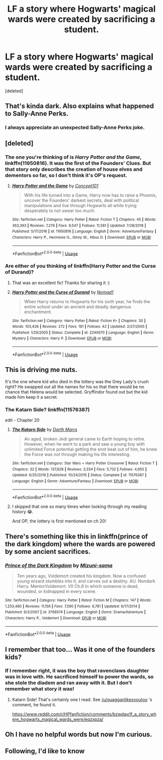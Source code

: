 #+TITLE: LF a story where Hogwarts' magical wards were created by sacrificing a student.

* LF a story where Hogwarts' magical wards were created by sacrificing a student.
:PROPERTIES:
:Score: 66
:DateUnix: 1560371723.0
:DateShort: 2019-Jun-13
:FlairText: FOUND
:END:
[deleted]


** That's kinda dark. Also explains what happened to Sally-Anne Perks.
:PROPERTIES:
:Score: 60
:DateUnix: 1560372563.0
:DateShort: 2019-Jun-13
:END:

*** I always appreciate an unexpected Sally-Anne Perks joke.
:PROPERTIES:
:Author: uplock_
:Score: 2
:DateUnix: 1560724357.0
:DateShort: 2019-Jun-17
:END:


** [deleted]
:PROPERTIES:
:Score: 15
:DateUnix: 1560377015.0
:DateShort: 2019-Jun-13
:END:

*** The one you're thinking of is /Harry Potter and the Game/, linkffn(11950816). It was the first of the Founders' Clues. But that story only describes the creation of house elves and dementors so far, so I don't think it's OP's request.
:PROPERTIES:
:Author: TheWhiteSquirrel
:Score: 9
:DateUnix: 1560393850.0
:DateShort: 2019-Jun-13
:END:

**** [[https://www.fanfiction.net/s/11950816/1/][*/Harry Potter and the Game/*]] by [[https://www.fanfiction.net/u/7268383/Concept101][/Concept101/]]

#+begin_quote
  With his life turned into a Game, Harry now has to raise a Phoenix, uncover the Founders' darkest secrets, deal with political manipulations and live through Hogwarts all while trying desperately to not swear too much.
#+end_quote

^{/Site/:} ^{fanfiction.net} ^{*|*} ^{/Category/:} ^{Harry} ^{Potter} ^{*|*} ^{/Rated/:} ^{Fiction} ^{T} ^{*|*} ^{/Chapters/:} ^{45} ^{*|*} ^{/Words/:} ^{363,393} ^{*|*} ^{/Reviews/:} ^{7,276} ^{*|*} ^{/Favs/:} ^{9,547} ^{*|*} ^{/Follows/:} ^{11,581} ^{*|*} ^{/Updated/:} ^{7/28/2018} ^{*|*} ^{/Published/:} ^{5/17/2016} ^{*|*} ^{/id/:} ^{11950816} ^{*|*} ^{/Language/:} ^{English} ^{*|*} ^{/Genre/:} ^{Adventure/Fantasy} ^{*|*} ^{/Characters/:} ^{Harry} ^{P.,} ^{Hermione} ^{G.,} ^{Ginny} ^{W.,} ^{Albus} ^{D.} ^{*|*} ^{/Download/:} ^{[[http://www.ff2ebook.com/old/ffn-bot/index.php?id=11950816&source=ff&filetype=epub][EPUB]]} ^{or} ^{[[http://www.ff2ebook.com/old/ffn-bot/index.php?id=11950816&source=ff&filetype=mobi][MOBI]]}

--------------

*FanfictionBot*^{2.0.0-beta} | [[https://github.com/tusing/reddit-ffn-bot/wiki/Usage][Usage]]
:PROPERTIES:
:Author: FanfictionBot
:Score: 3
:DateUnix: 1560393863.0
:DateShort: 2019-Jun-13
:END:


*** Are either of you thinking of linkffn(Harry Potter and the Curse of Durand)?
:PROPERTIES:
:Author: More_Cortisol
:Score: 5
:DateUnix: 1560380965.0
:DateShort: 2019-Jun-13
:END:

**** That was an excellent fic! Thanks for sharing it :)
:PROPERTIES:
:Author: kyella14
:Score: 3
:DateUnix: 1560427519.0
:DateShort: 2019-Jun-13
:END:


**** [[https://www.fanfiction.net/s/2240670/1/][*/Harry Potter and the Curse of Durand/*]] by [[https://www.fanfiction.net/u/115697/Nomad1][/Nomad1/]]

#+begin_quote
  When Harry returns to Hogwarts for his sixth year, he finds the entire school under an ancient and deadly dangerous enchantment.
#+end_quote

^{/Site/:} ^{fanfiction.net} ^{*|*} ^{/Category/:} ^{Harry} ^{Potter} ^{*|*} ^{/Rated/:} ^{Fiction} ^{K+} ^{*|*} ^{/Chapters/:} ^{30} ^{*|*} ^{/Words/:} ^{103,426} ^{*|*} ^{/Reviews/:} ^{272} ^{*|*} ^{/Favs/:} ^{181} ^{*|*} ^{/Follows/:} ^{42} ^{*|*} ^{/Updated/:} ^{2/27/2005} ^{*|*} ^{/Published/:} ^{1/29/2005} ^{*|*} ^{/Status/:} ^{Complete} ^{*|*} ^{/id/:} ^{2240670} ^{*|*} ^{/Language/:} ^{English} ^{*|*} ^{/Genre/:} ^{Mystery} ^{*|*} ^{/Characters/:} ^{Harry} ^{P.} ^{*|*} ^{/Download/:} ^{[[http://www.ff2ebook.com/old/ffn-bot/index.php?id=2240670&source=ff&filetype=epub][EPUB]]} ^{or} ^{[[http://www.ff2ebook.com/old/ffn-bot/index.php?id=2240670&source=ff&filetype=mobi][MOBI]]}

--------------

*FanfictionBot*^{2.0.0-beta} | [[https://github.com/tusing/reddit-ffn-bot/wiki/Usage][Usage]]
:PROPERTIES:
:Author: FanfictionBot
:Score: 2
:DateUnix: 1560381007.0
:DateShort: 2019-Jun-13
:END:


** This is driving me nuts.

It's the one where kid who died in the lottery was the Grey Lady's crush right? He swapped out all the names for his so that there would be no chance that Helena would be selected. Gryffindor found out but the kid made him keep it a secret.
:PROPERTIES:
:Author: IntrepidVegetable
:Score: 12
:DateUnix: 1560395632.0
:DateShort: 2019-Jun-13
:END:

*** The Katarn Side? linkffn(11576387)

edit - Chapter 20
:PROPERTIES:
:Author: quagganlikesyoutoo
:Score: 7
:DateUnix: 1560407633.0
:DateShort: 2019-Jun-13
:END:

**** [[https://www.fanfiction.net/s/11576387/1/][*/The Katarn Side/*]] by [[https://www.fanfiction.net/u/1229909/Darth-Marrs][/Darth Marrs/]]

#+begin_quote
  An aged, broken Jedi general came to Earth hoping to retire. However, when he went to a park and saw a young boy with unlimited Force potential getting the snot beat out of him, he knew the Force was not through making his life interesting.
#+end_quote

^{/Site/:} ^{fanfiction.net} ^{*|*} ^{/Category/:} ^{Star} ^{Wars} ^{+} ^{Harry} ^{Potter} ^{Crossover} ^{*|*} ^{/Rated/:} ^{Fiction} ^{T} ^{*|*} ^{/Chapters/:} ^{32} ^{*|*} ^{/Words/:} ^{137,628} ^{*|*} ^{/Reviews/:} ^{3,334} ^{*|*} ^{/Favs/:} ^{5,732} ^{*|*} ^{/Follows/:} ^{4,950} ^{*|*} ^{/Updated/:} ^{6/25/2016} ^{*|*} ^{/Published/:} ^{10/24/2015} ^{*|*} ^{/Status/:} ^{Complete} ^{*|*} ^{/id/:} ^{11576387} ^{*|*} ^{/Language/:} ^{English} ^{*|*} ^{/Genre/:} ^{Adventure/Fantasy} ^{*|*} ^{/Download/:} ^{[[http://www.ff2ebook.com/old/ffn-bot/index.php?id=11576387&source=ff&filetype=epub][EPUB]]} ^{or} ^{[[http://www.ff2ebook.com/old/ffn-bot/index.php?id=11576387&source=ff&filetype=mobi][MOBI]]}

--------------

*FanfictionBot*^{2.0.0-beta} | [[https://github.com/tusing/reddit-ffn-bot/wiki/Usage][Usage]]
:PROPERTIES:
:Author: FanfictionBot
:Score: 3
:DateUnix: 1560407641.0
:DateShort: 2019-Jun-13
:END:


**** I skipped that one so many times when looking through my reading history 😂.

And OP, the lottery is first mentioned on ch 20!
:PROPERTIES:
:Author: IntrepidVegetable
:Score: 2
:DateUnix: 1560407955.0
:DateShort: 2019-Jun-13
:END:


** There's something like this in linkffn(prince of the dark kingdom) where the wards are powered by some ancient sacrifices.
:PROPERTIES:
:Author: GravityMyGuy
:Score: 7
:DateUnix: 1560382370.0
:DateShort: 2019-Jun-13
:END:

*** [[https://www.fanfiction.net/s/3766574/1/][*/Prince of the Dark Kingdom/*]] by [[https://www.fanfiction.net/u/1355498/Mizuni-sama][/Mizuni-sama/]]

#+begin_quote
  Ten years ago, Voldemort created his kingdom. Now a confused young wizard stumbles into it, and carves out a destiny. AU. Nondark Harry. MentorVoldemort. VII Ch.8 In which someone is dead, wounded, or kidnapped in every scene.
#+end_quote

^{/Site/:} ^{fanfiction.net} ^{*|*} ^{/Category/:} ^{Harry} ^{Potter} ^{*|*} ^{/Rated/:} ^{Fiction} ^{M} ^{*|*} ^{/Chapters/:} ^{147} ^{*|*} ^{/Words/:} ^{1,253,480} ^{*|*} ^{/Reviews/:} ^{11,156} ^{*|*} ^{/Favs/:} ^{7,590} ^{*|*} ^{/Follows/:} ^{6,781} ^{*|*} ^{/Updated/:} ^{6/17/2014} ^{*|*} ^{/Published/:} ^{9/3/2007} ^{*|*} ^{/id/:} ^{3766574} ^{*|*} ^{/Language/:} ^{English} ^{*|*} ^{/Genre/:} ^{Drama/Adventure} ^{*|*} ^{/Characters/:} ^{Harry} ^{P.,} ^{Voldemort} ^{*|*} ^{/Download/:} ^{[[http://www.ff2ebook.com/old/ffn-bot/index.php?id=3766574&source=ff&filetype=epub][EPUB]]} ^{or} ^{[[http://www.ff2ebook.com/old/ffn-bot/index.php?id=3766574&source=ff&filetype=mobi][MOBI]]}

--------------

*FanfictionBot*^{2.0.0-beta} | [[https://github.com/tusing/reddit-ffn-bot/wiki/Usage][Usage]]
:PROPERTIES:
:Author: FanfictionBot
:Score: 5
:DateUnix: 1560382384.0
:DateShort: 2019-Jun-13
:END:


** I remember that too... Was it one of the founders kids?
:PROPERTIES:
:Author: expecto_pastrami
:Score: 2
:DateUnix: 1560382227.0
:DateShort: 2019-Jun-13
:END:

*** If I remember right, it was the boy that ravenclaws daughter was in love with. He sacrificed himself to power the wards, so she stole the diadem and ran away with it. But I don't remember what story it was!
:PROPERTIES:
:Author: Madam_Hook
:Score: 2
:DateUnix: 1560427261.0
:DateShort: 2019-Jun-13
:END:

**** Katarn Side! That's certainly one I read. See [[/u/quagganlikesyoutoo]] 's comment, he found it.

[[https://www.reddit.com/r/HPfanfiction/comments/bzwday/lf_a_story_where_hogwarts_magical_wards_were/eqzxpza/]]
:PROPERTIES:
:Author: expecto_pastrami
:Score: 1
:DateUnix: 1560458804.0
:DateShort: 2019-Jun-14
:END:


** Oh I have no helpful words but now I'm curious.
:PROPERTIES:
:Author: roxys4effy
:Score: 2
:DateUnix: 1560397251.0
:DateShort: 2019-Jun-13
:END:


** Following, I'd like to know
:PROPERTIES:
:Author: ClassyDesigns
:Score: 2
:DateUnix: 1560383168.0
:DateShort: 2019-Jun-13
:END:
